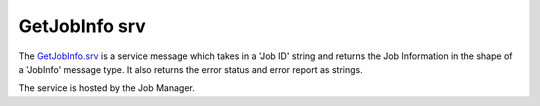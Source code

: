 GetJobInfo srv
==============

The `GetJobInfo.srv`_ is a service message which takes in a 'Job ID' string and returns the Job Information in the shape of a 'JobInfo' message type. It also returns the error status and error report as strings.

The service is hosted by the Job Manager.

.. _GetJobInfo.srv: ../srv/GetJobInfo.html